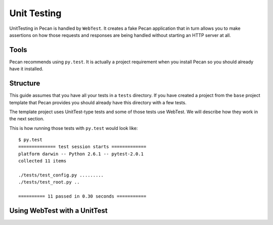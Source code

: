 .. _testing:

Unit Testing 
=============
UnitTesting in Pecan is handled by ``WebTest``. It creates a fake Pecan
application that in turn allows you to make assertions on how those requests
and responses are being handled without starting an HTTP server at all.


Tools
-----
Pecan recommends using ``py.test``. It is actually a project requirement when
you install Pecan so you should already have it installed. 


Structure 
---------
This guide assumes that you have all your tests in a ``tests`` directory. If
you have created a project from the ``base`` project template that Pecan
provides you should already have this directory with a few tests.

The template project uses UnitTest-type tests and some of those tests use
WebTest. We will describe how they work in the next section.

This is how running those tests with ``py.test`` would look like::

    $ py.test
    ============== test session starts =============
    platform darwin -- Python 2.6.1 -- pytest-2.0.1
    collected 11 items 

    ./tests/test_config.py .........
    ./tests/test_root.py ..

    ========== 11 passed in 0.30 seconds ===========


Using WebTest with a UnitTest
-----------------------------



